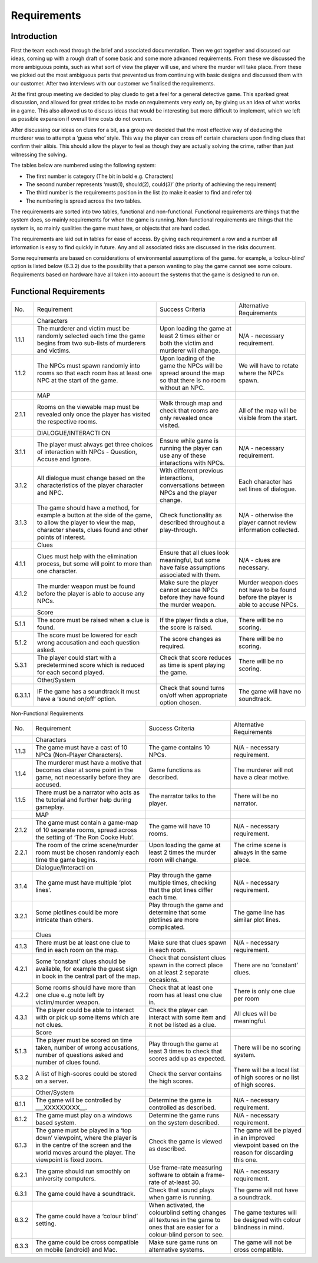 Requirements
============

Introduction
-------------

First the team each read through the brief and associated documentation.
Then we got together and discussed our ideas, coming up with a rough
draft of some basic and some more advanced requirements. From these we
discussed the more ambiguous points, such as what sort of view the
player will use, and where the murder will take place. From these we
picked out the most ambiguous parts that prevented us from continuing
with basic designs and discussed them with our customer. After two
interviews with our customer we finalised the requirements.

At the first group meeting we decided to play cluedo to get a feel for a
general detective game. This sparked great discussion, and allowed for
great strides to be made on requirements very early on, by giving us an
idea of what works in a game. This also allowed us to discuss ideas that
would be interesting but more difficult to implement, which we left as
possible expansion if overall time costs do not overrun.

After discussing our ideas on clues for a bit, as a group we decided
that the most effective way of deducing the murderer was to attempt a
‘guess who’ style. This way the player can cross off certain characters
upon finding clues that confirm their alibis. This should allow the
player to feel as though they are actually solving the crime, rather
than just witnessing the solving.

The tables below are numbered using the following system:

* The first number is category (The bit in bold e.g. Characters)

* The second number represents ‘must(1), should(2), could(3)’ (the priority of achieving the requirement)

* The third number is the requirements position in the list (to make it easier to find and refer to)

* The numbering is spread across the two tables.

The requirements are sorted into two tables, functional and
non-functional. Functional requirements are things that the system does,
so mainly requirements for when the game is running. Non-functional
requirements are things that the system is, so mainly qualities the game
must have, or objects that are hard coded.

The requirements are laid out in tables for ease of access. By giving
each requirement a row and a number all information is easy to find
quickly in future. Any and all associated risks are discussed in the
risks document.

Some requirements are based on considerations of environmental
assumptions of the game. for example, a ‘colour-blind’ option is listed
below (6.3.2) due to the possibility that a person wanting to play the
game cannot see some colours. Requirements based on hardware have all
taken into account the systems that the game is designed to run on.

Functional Requirements
------------------------

+--------------------+--------------------+--------------------+--------------------+
| No.                | Requirement        | Success Criteria   | Alternative        |
|                    |                    |                    | Requirements       |
+--------------------+--------------------+--------------------+--------------------+
|                    | Characters         |                    |                    |
+--------------------+--------------------+--------------------+--------------------+
| 1.1.1              | The murderer and   | Upon loading the   | N/A - necessary    |
|                    | victim must be     | game at least 2    | requirement.       |
|                    | randomly selected  | times either or    |                    |
|                    | each time the game | both the victim    |                    |
|                    | begins from two    | and murderer will  |                    |
|                    | sub-lists of       | change.            |                    |
|                    | murderers and      |                    |                    |
|                    | victims.           |                    |                    |
+--------------------+--------------------+--------------------+--------------------+
| 1.1.2              | The NPCs must      | Upon loading of    | We will have to    |
|                    | spawn randomly     | the game the NPCs  | rotate where the   |
|                    | into rooms so that | will be spread     | NPCs spawn.        |
|                    | each room has at   | around the map so  |                    |
|                    | least one NPC at   | that there is no   |                    |
|                    | the start of the   | room without an    |                    |
|                    | game.              | NPC.               |                    |
+--------------------+--------------------+--------------------+--------------------+
|                    | MAP                |                    |                    |
+--------------------+--------------------+--------------------+--------------------+
| 2.1.1              | Rooms on the       | Walk through map   | All of the map     |
|                    | viewable map must  | and check that     | will be visible    |
|                    | be revealed only   | rooms are only     | from the start.    |
|                    | once the player    | revealed once      |                    |
|                    | has visited the    | visited.           |                    |
|                    | respective rooms.  |                    |                    |
+--------------------+--------------------+--------------------+--------------------+
|                    | DIALOGUE/INTERACTI |                    |                    |
|                    | ON                 |                    |                    |
+--------------------+--------------------+--------------------+--------------------+
| 3.1.1              | The player must    | Ensure while game  | N/A - necessary    |
|                    | always get three   | is running the     | requirement.       |
|                    | choices of         | player can use any |                    |
|                    | interaction with   | of these           |                    |
|                    | NPCs - Question,   | interactions with  |                    |
|                    | Accuse and Ignore. | NPCs.              |                    |
+--------------------+--------------------+--------------------+--------------------+
| 3.1.2              | All dialogue must  | With different     | Each character has |
|                    | change based on    | previous           | set lines of       |
|                    | the                | interactions,      | dialogue.          |
|                    | characteristics of | conversations      |                    |
|                    | the player         | between NPCs and   |                    |
|                    | character and NPC. | the player change. |                    |
+--------------------+--------------------+--------------------+--------------------+
| 3.1.3              | The game should    | Check              | N/A - otherwise    |
|                    | have a method, for | functionality as   | the player cannot  |
|                    | example a button   | described          | review information |
|                    | at the side of the | throughout a       | collected.         |
|                    | game, to allow the | play-through.      |                    |
|                    | player to view the |                    |                    |
|                    | map, character     |                    |                    |
|                    | sheets, clues      |                    |                    |
|                    | found and other    |                    |                    |
|                    | points of          |                    |                    |
|                    | interest.          |                    |                    |
+--------------------+--------------------+--------------------+--------------------+
|                    | Clues              |                    |                    |
+--------------------+--------------------+--------------------+--------------------+
| 4.1.1              | Clues must help    | Ensure that all    | N/A - clues are    |
|                    | with the           | clues look         | necessary.         |
|                    | elimination        | meaningful, but    |                    |
|                    | process, but some  | some have false    |                    |
|                    | will point to more | assumptions        |                    |
|                    | than one           | associated with    |                    |
|                    | character.         | them.              |                    |
+--------------------+--------------------+--------------------+--------------------+
| 4.1.2              | The murder weapon  | Make sure the      | Murder weapon does |
|                    | must be found      | player cannot      | not have to be     |
|                    | before the player  | accuse NPCs before | found before the   |
|                    | is able to accuse  | they have found    | player is able to  |
|                    | any NPCs.          | the murder weapon. | accuse NPCs.       |
+--------------------+--------------------+--------------------+--------------------+
|                    | Score              |                    |                    |
+--------------------+--------------------+--------------------+--------------------+
| 5.1.1              | The score must be  | If the player      | There will be no   |
|                    | raised when a clue | finds a clue, the  | scoring.           |
|                    | is found.          | score is raised.   |                    |
+--------------------+--------------------+--------------------+--------------------+
| 5.1.2              | The score must be  | The score changes  | There will be no   |
|                    | lowered for each   | as required.       | scoring.           |
|                    | wrong accusation   |                    |                    |
|                    | and each question  |                    |                    |
|                    | asked.             |                    |                    |
+--------------------+--------------------+--------------------+--------------------+
| 5.3.1              | The player could   | Check that score   | There will be no   |
|                    | start with a       | reduces as time is | scoring.           |
|                    | predetermined      | spent playing the  |                    |
|                    | score which is     | game.              |                    |
|                    | reduced for        |                    |                    |
|                    | each second        |                    |                    |
|                    | played.            |                    |                    |
+--------------------+--------------------+--------------------+--------------------+
|                    | Other/System       |                    |                    |
+--------------------+--------------------+--------------------+--------------------+
| 6.3.1.1            | IF the game has a  | Check that sound   | The game will have |
|                    | soundtrack it must | turns on/off when  | no soundtrack.     |
|                    | have a ‘sound      | appropriate option |                    |
|                    | on/off’ option.    | chosen.            |                    |
+--------------------+--------------------+--------------------+--------------------+

Non-Functional Requirements

+--------------------+--------------------+--------------------+--------------------+
| No.                | Requirement        | Success Criteria   | Alternative        |
|                    |                    |                    | Requirements       |
+--------------------+--------------------+--------------------+--------------------+
|                    | Characters         |                    |                    |
+--------------------+--------------------+--------------------+--------------------+
| 1.1.3              | The game must have | The game contains  | N/A - necessary    |
|                    | a cast of 10 NPCs  | 10 NPCs.           | requirement.       |
|                    | (Non-Player        |                    |                    |
|                    | Characters).       |                    |                    |
+--------------------+--------------------+--------------------+--------------------+
| 1.1.4              | The murderer must  | Game functions as  | The murderer will  |
|                    | have a motive that | described.         | not have a clear   |
|                    | becomes clear at   |                    | motive.            |
|                    | some point in the  |                    |                    |
|                    | game, not          |                    |                    |
|                    | necessarily before |                    |                    |
|                    | they are accused.  |                    |                    |
+--------------------+--------------------+--------------------+--------------------+
| 1.1.5              | There must be a    | The narrator talks | There will be no   |
|                    | narrator who acts  | to the player.     | narrator.          |
|                    | as the tutorial    |                    |                    |
|                    | and further help   |                    |                    |
|                    | during gameplay.   |                    |                    |
+--------------------+--------------------+--------------------+--------------------+
|                    | MAP                |                    |                    |
+--------------------+--------------------+--------------------+--------------------+
| 2.1.2              | The game must      | The game will have | N/A - necessary    |
|                    | contain a game-map | 10 rooms.          | requirement.       |
|                    | of 10 separate     |                    |                    |
|                    | rooms, spread      |                    |                    |
|                    | across the setting |                    |                    |
|                    | of ‘The Ron Cooke  |                    |                    |
|                    | Hub’.              |                    |                    |
+--------------------+--------------------+--------------------+--------------------+
| 2.2.1              | The room of the    | Upon loading the   | The crime scene is |
|                    | crime scene/murder | game at least 2    | always in the same |
|                    | room must be       | times the murder   | place.             |
|                    | chosen randomly    | room will change.  |                    |
|                    | each time the game |                    |                    |
|                    | begins.            |                    |                    |
+--------------------+--------------------+--------------------+--------------------+
|                    | Dialogue/Interacti |                    |                    |
|                    | on                 |                    |                    |
+--------------------+--------------------+--------------------+--------------------+
| 3.1.4              | The game must have | Play through the   | N/A - necessary    |
|                    | multiple ‘plot     | game multiple      | requirement.       |
|                    | lines’.            | times, checking    |                    |
|                    |                    | that the plot      |                    |
|                    |                    | lines differ each  |                    |
|                    |                    | time.              |                    |
+--------------------+--------------------+--------------------+--------------------+
| 3.2.1              | Some plotlines     | Play through the   | The game line has  |
|                    | could be more      | game and determine | similar plot       |
|                    | intricate than     | that some          | lines.             |
|                    | others.            | plotlines are more |                    |
|                    |                    | complicated.       |                    |
+--------------------+--------------------+--------------------+--------------------+
|                    | Clues              |                    |                    |
+--------------------+--------------------+--------------------+--------------------+
| 4.1.3              | There must be at   | Make sure that     | N/A - necessary    |
|                    | least one clue to  | clues spawn in     | requirement.       |
|                    | find in each       | each room.         |                    |
|                    | room on the map.   |                    |                    |
+--------------------+--------------------+--------------------+--------------------+
| 4.2.1              | Some ‘constant’    | Check that         | There are no       |
|                    | clues should be    | consistent clues   | ‘constant’ clues.  |
|                    | available, for     | spawn in the       |                    |
|                    | example the guest  | correct place on   |                    |
|                    | sign in book in    | at least 2         |                    |
|                    | the central part   | separate           |                    |
|                    | of the map.        | occasions.         |                    |
+--------------------+--------------------+--------------------+--------------------+
| 4.2.2              | Some rooms should  | Check that at      | There is only one  |
|                    | have more than one | least one room has | clue per room      |
|                    | clue e..g note     | at least one clue  |                    |
|                    | left by            | in.                |                    |
|                    | victim/murder      |                    |                    |
|                    | weapon.            |                    |                    |
+--------------------+--------------------+--------------------+--------------------+
| 4.3.1              | The player could   | Check the player   | All clues will be  |
|                    | be able to         | can interact with  | meaningful.        |
|                    | interact with or   | some item and it   |                    |
|                    | pick up some items | not be listed as a |                    |
|                    | which are not      | clue.              |                    |
|                    | clues.             |                    |                    |
+--------------------+--------------------+--------------------+--------------------+
|                    | Score              |                    |                    |
+--------------------+--------------------+--------------------+--------------------+
| 5.1.3              | The player must be | Play through the   | There will be no   |
|                    | scored on time     | game at least 3    | scoring system.    |
|                    | taken, number of   | times to check     |                    |
|                    | wrong accusations, | that scores add up |                    |
|                    | number of          | as expected.       |                    |
|                    | questions asked    |                    |                    |
|                    | and number of      |                    |                    |
|                    | clues found.       |                    |                    |
+--------------------+--------------------+--------------------+--------------------+
| 5.3.2              | A list of          | Check the server   | There will be a    |
|                    | high-scores could  | contains the high  | local list of high |
|                    | be stored on a     | scores.            | scores or no list  |
|                    | server.            |                    | of high scores.    |
+--------------------+--------------------+--------------------+--------------------+
|                    | Other/System       |                    |                    |
+--------------------+--------------------+--------------------+--------------------+
| 6.1.1              | The game will be   | Determine the game | N/A - necessary    |
|                    | controlled by      | is controlled as   | requirement.       |
|                    | \_\_\_XXXXXXXXX\_\ | described.         |                    |
|                    | _.                 |                    |                    |
+--------------------+--------------------+--------------------+--------------------+
| 6.1.2              | The game must play | Determine the game | N/A - necessary    |
|                    | on a windows based | runs on the system | requirement.       |
|                    | system.            | described.         |                    |
+--------------------+--------------------+--------------------+--------------------+
| 6.1.3              | The game must be   | Check the game is  | The game will be   |
|                    | played in a ‘top   | viewed as          | played in an       |
|                    | down’ viewpoint,   | described.         | improved viewpoint |
|                    | where the player   |                    | based on the       |
|                    | is in the centre   |                    | reason for         |
|                    | of the screen and  |                    | discarding this    |
|                    | the world moves    |                    | one.               |
|                    | around the player. |                    |                    |
|                    | The viewpoint is   |                    |                    |
|                    | fixed zoom.        |                    |                    |
+--------------------+--------------------+--------------------+--------------------+
| 6.2.1              | The game should    | Use frame-rate     | N/A - necessary    |
|                    | run smoothly on    | measuring software | requirement.       |
|                    | university         | to obtain a        |                    |
|                    | computers.         | frame-rate of      |                    |
|                    |                    | at-least 30.       |                    |
+--------------------+--------------------+--------------------+--------------------+
| 6.3.1              | The game could     | Check that sound   | The game will not  |
|                    | have a soundtrack. | plays when game is | have a soundtrack. |
|                    |                    | running.           |                    |
+--------------------+--------------------+--------------------+--------------------+
| 6.3.2              | The game could     | When activated,    | The game textures  |
|                    | have a ‘colour     | the colourblind    | will be designed   |
|                    | blind’ setting.    | setting changes    | with colour        |
|                    |                    | all textures in    | blindness in mind. |
|                    |                    | the game to ones   |                    |
|                    |                    | that are easier    |                    |
|                    |                    | for a colour-blind |                    |
|                    |                    | person to see.     |                    |
+--------------------+--------------------+--------------------+--------------------+
| 6.3.3              | The game could be  | Make sure game     | The game will not  |
|                    | cross compatible   | runs on            | be cross           |
|                    | on mobile          | alternative        | compatible.        |
|                    | (android) and Mac. | systems.           |                    |
+--------------------+--------------------+--------------------+--------------------+

